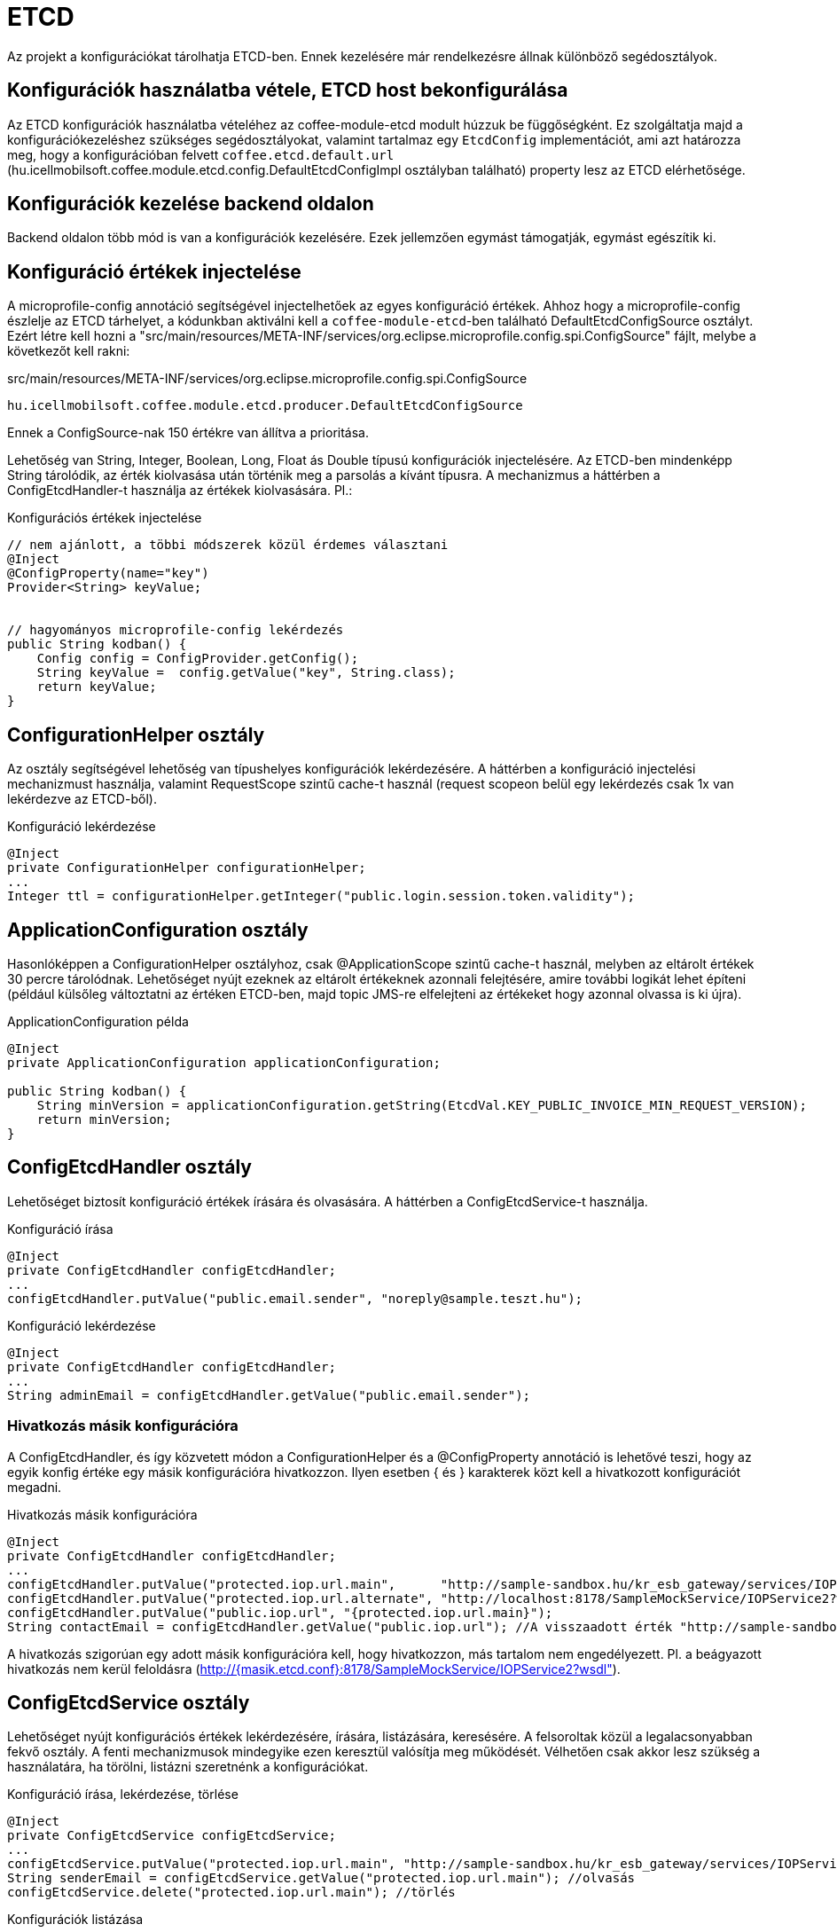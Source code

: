 [#howto_etcd]
= ETCD

Az projekt a konfigurációkat tárolhatja ETCD-ben. Ennek kezelésére már rendelkezésre állnak különböző segédosztályok.

== Konfigurációk használatba vétele, ETCD host bekonfigurálása
Az ETCD konfigurációk használatba vételéhez az coffee-module-etcd modult húzzuk be függőségként.
Ez szolgáltatja majd a konfigurációkezeléshez szükséges segédosztályokat,
valamint tartalmaz egy `EtcdConfig` implementációt, ami azt határozza meg,
hogy a konfigurációban felvett `coffee.etcd.default.url`
(hu.icellmobilsoft.coffee.module.etcd.config.DefaultEtcdConfigImpl osztályban található)
property lesz az ETCD elérhetősége.

== Konfigurációk kezelése backend oldalon
Backend oldalon több mód is van a konfigurációk kezelésére.
Ezek jellemzően egymást támogatják, egymást egészítik ki.

== Konfiguráció értékek injectelése
A microprofile-config  annotáció segítségével injectelhetőek az egyes konfiguráció értékek.
Ahhoz hogy a microprofile-config észlelje az ETCD tárhelyet, a kódunkban aktiválni kell a `coffee-module-etcd`-ben
található DefaultEtcdConfigSource osztályt. Ezért létre kell hozni a
"src/main/resources/META-INF/services/org.eclipse.microprofile.config.spi.ConfigSource" fájlt,
melybe a következőt kell rakni:

.src/main/resources/META-INF/services/org.eclipse.microprofile.config.spi.ConfigSource
[source,java]
----
hu.icellmobilsoft.coffee.module.etcd.producer.DefaultEtcdConfigSource
----


Ennek a ConfigSource-nak 150 értékre van állítva a prioritása.

Lehetőség van String, Integer, Boolean, Long, Float ás Double típusú konfigurációk injectelésére. Az ETCD-ben mindenképp String tárolódik, az érték kiolvasása után történik meg a parsolás a kívánt típusra. A mechanizmus a háttérben a ConfigEtcdHandler-t használja az értékek kiolvasására.
Pl.:

.Konfigurációs értékek injectelése
[source,java]
----
// nem ajánlott, a többi módszerek közül érdemes választani
@Inject
@ConfigProperty(name="key")
Provider<String> keyValue;
 
 
// hagyományos microprofile-config lekérdezés
public String kodban() {
    Config config = ConfigProvider.getConfig();
    String keyValue =  config.getValue("key", String.class);
    return keyValue;
}
----

== ConfigurationHelper osztály
Az osztály segítségével lehetőség van típushelyes konfigurációk lekérdezésére.
A háttérben a konfiguráció injectelési mechanizmust használja, valamint RequestScope szintű
cache-t használ (request scopeon belül egy lekérdezés csak 1x van lekérdezve az ETCD-ből).

.Konfiguráció lekérdezése
[source,java]
----
@Inject
private ConfigurationHelper configurationHelper;
...
Integer ttl = configurationHelper.getInteger("public.login.session.token.validity");
----

== ApplicationConfiguration osztály
Hasonlóképpen a ConfigurationHelper osztályhoz, csak @ApplicationScope szintű cache-t használ,
melyben az eltárolt értékek 30 percre tárolódnak. Lehetőséget nyújt ezeknek az eltárolt értékeknek azonnali
felejtésére, amire további logikát lehet építeni (például külsőleg változtatni az értéken ETCD-ben,
majd topic JMS-re elfelejteni az értékeket hogy azonnal olvassa is ki újra).

.ApplicationConfiguration példa
[source,java]
----
@Inject
private ApplicationConfiguration applicationConfiguration;
 
public String kodban() {
    String minVersion = applicationConfiguration.getString(EtcdVal.KEY_PUBLIC_INVOICE_MIN_REQUEST_VERSION);
    return minVersion;
}
----

== ConfigEtcdHandler osztály
Lehetőséget biztosít konfiguráció értékek írására és olvasására. A háttérben a ConfigEtcdService-t használja.

.Konfiguráció írása
[source,java]
----
@Inject
private ConfigEtcdHandler configEtcdHandler;
...
configEtcdHandler.putValue("public.email.sender", "noreply@sample.teszt.hu");
----

.Konfiguráció lekérdezése
[source,java]
----
@Inject
private ConfigEtcdHandler configEtcdHandler;
...
String adminEmail = configEtcdHandler.getValue("public.email.sender");
----

=== Hivatkozás másik konfigurációra
A ConfigEtcdHandler, és így közvetett módon a ConfigurationHelper és a @ConfigProperty annotáció is lehetővé teszi,
hogy az egyik konfig értéke egy másik konfigurációra hivatkozzon. Ilyen esetben { és } karakterek
közt kell a hivatkozott konfigurációt megadni.

.Hivatkozás másik konfigurációra
[source,java]
----
@Inject
private ConfigEtcdHandler configEtcdHandler;
...
configEtcdHandler.putValue("protected.iop.url.main",      "http://sample-sandbox.hu/kr_esb_gateway/services/IOPService?wsdl");
configEtcdHandler.putValue("protected.iop.url.alternate", "http://localhost:8178/SampleMockService/IOPService2?wsdl");
configEtcdHandler.putValue("public.iop.url", "{protected.iop.url.main}");
String contactEmail = configEtcdHandler.getValue("public.iop.url"); //A visszaadott érték "http://sample-sandbox.hu/kr_esb_gateway/services/IOPService?wsdl"
----
A hivatkozás szigorúan egy adott másik konfigurációra kell, hogy hivatkozzon, más tartalom nem engedélyezett.
Pl. a beágyazott hivatkozás nem kerül feloldásra (http://{masik.etcd.conf}:8178/SampleMockService/IOPService2?wsdl").

== ConfigEtcdService osztály
Lehetőséget nyújt konfigurációs értékek lekérdezésére, írására, listázására, keresésére.
A felsoroltak közül a legalacsonyabban fekvő osztály. A fenti mechanizmusok mindegyike ezen keresztül
valósítja meg működését. Vélhetően csak akkor lesz szükség a használatára, ha törölni,
listázni szeretnénk a konfigurációkat.

.Konfiguráció írása, lekérdezése, törlése
[source,java]
----
@Inject
private ConfigEtcdService configEtcdService;
...
configEtcdService.putValue("protected.iop.url.main", "http://sample-sandbox.hu/kr_esb_gateway/services/IOPService?wsdl"); //írás
String senderEmail = configEtcdService.getValue("protected.iop.url.main"); //olvasás
configEtcdService.delete("protected.iop.url.main"); //törlés
----

.Konfigurációk listázása
[source,java]
----
@Inject
private ConfigEtcdService configEtcdService;
...
Map<String, String> allConfigMap = configEtcdService.getList(); //összes konfiguráció listázása
Map<String, String> publicConfigMap = configEtcdService.searchList("public."); //adott prefixű kulccsal rendelkező konfigok listázása (nem lehet üres String)
----
A service nem engedélyezi null vagy üres String érték mentését konfiguráció értékeként. E helyett esetleg törölni lehet a konfigurációt.

Nem létező konfiguráció elkérése, törlése esetén BONotFoundException-t dob a service.
Mivel ezt a mechanizmust használja minden felsorolt lehetőség, így ez mindegyikre igaz.
@ConfigurationValue annotációval történő injektelés esetén a hibát elkapjuk, és null lesz a beállított érték.

== Konfigurációk kezelése frontend oldalon
Van egy mini rest alkalmazás, az *-config-service. Ez rendelkezésre bocsát 3 endpointot konfigurációk
egyenkénti vagy listázott lekérdezésére, valamint a `public.` prefix-szel rendelkező konfigurációk módosítására.

== Default értékek
A konfigurációkezelő nem támogat default értékeket, nem létező konfiguráció elkérése BONotFoundException-t dob, injektálás esetén null értékre értékelődik ki.

== Namespace-ek, konfiguráció elnevezési konvenciók
A konfiguráció kezelő nem támogat külön namespace-ket, minden, az etcd-ben tárolt információhoz hozzáférünk.

Minden konfiguráció kulcsa egy láthatósági prefix-szel kezdődik.
A következő konvenciók alapján kezelik ezeket:

[options="header",cols="1,1"]
|===
|Prefix   |Leírás   
//-------------
|`private.`   |Csak a backend számára elérhető konfiguráció   
|`protected.` |A backend és a frontend számára is elérhető konfiguráció, a frontend csak olvashat   
|`public.`    |A backend és a frontend számára is elérhető konfiguráció, a frontend is módosíthatja az értékét   
|===

== Rendelkezésre álló konfigutációk gyűjtő interfésze
Az alkalmazás által használt, rendelkezésre álló konfigurációkat az EtcdVal interfészben kerülnek
összegyűjtésre az *-common-dto modulban. Konfigurációk írásakor, olvasásakor az itt definiált
konstansokra hivatkoznak.

== Konfigurációk kezelés Command Line Tool segítségével
Töltsük le és csomagoljuk ki a rendszerünknek megfelelő ETCD csomagot: https://github.com/coreos/etcd/releases/

Állítsuk az ETCDCTL_API környezeti változó értékét 3-ra:
[source,batch]
----
#Linux
export ETCDCTL_API=3
 
#Windows
set ETCDCTL_API=3
----

Parancssorból az etcdctl segítségével írhatjuk, olvashatjuk az ETCD konfigurációban található értékeket:

[source,batch]
----
#Összes konfiguráció kiolvasása
etcdctl --endpoints=%ETCD_ENDPOINTS% get "" --from-key
 
#Egy adott konfiguráció értékének kiolvasása
etcdctl --endpoints=%ETCD_ENDPOINTS% get private.sample
 
#Egy adott konfiguráció értékének írása
etcdctl --endpoints=%ETCD_ENDPOINTS% put private.sample ertek
----